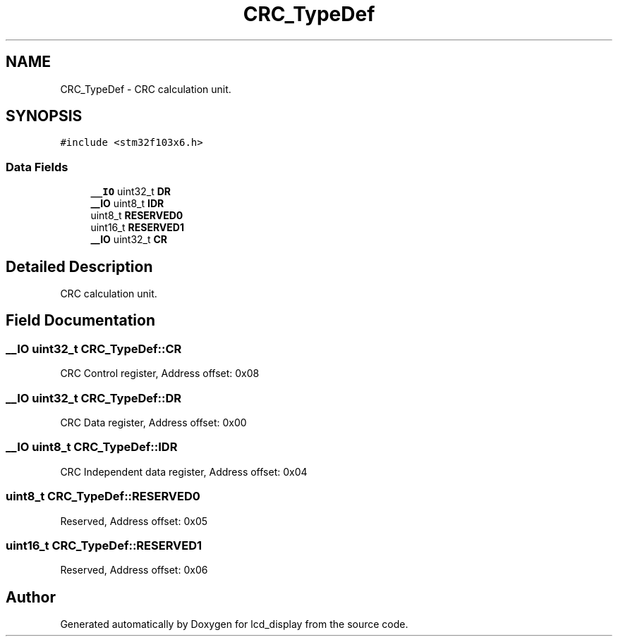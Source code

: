 .TH "CRC_TypeDef" 3 "Thu Oct 29 2020" "lcd_display" \" -*- nroff -*-
.ad l
.nh
.SH NAME
CRC_TypeDef \- CRC calculation unit\&.  

.SH SYNOPSIS
.br
.PP
.PP
\fC#include <stm32f103x6\&.h>\fP
.SS "Data Fields"

.in +1c
.ti -1c
.RI "\fB__IO\fP uint32_t \fBDR\fP"
.br
.ti -1c
.RI "\fB__IO\fP uint8_t \fBIDR\fP"
.br
.ti -1c
.RI "uint8_t \fBRESERVED0\fP"
.br
.ti -1c
.RI "uint16_t \fBRESERVED1\fP"
.br
.ti -1c
.RI "\fB__IO\fP uint32_t \fBCR\fP"
.br
.in -1c
.SH "Detailed Description"
.PP 
CRC calculation unit\&. 
.SH "Field Documentation"
.PP 
.SS "\fB__IO\fP uint32_t CRC_TypeDef::CR"
CRC Control register, Address offset: 0x08 
.SS "\fB__IO\fP uint32_t CRC_TypeDef::DR"
CRC Data register, Address offset: 0x00 
.SS "\fB__IO\fP uint8_t CRC_TypeDef::IDR"
CRC Independent data register, Address offset: 0x04 
.SS "uint8_t CRC_TypeDef::RESERVED0"
Reserved, Address offset: 0x05 
.SS "uint16_t CRC_TypeDef::RESERVED1"
Reserved, Address offset: 0x06 

.SH "Author"
.PP 
Generated automatically by Doxygen for lcd_display from the source code\&.
